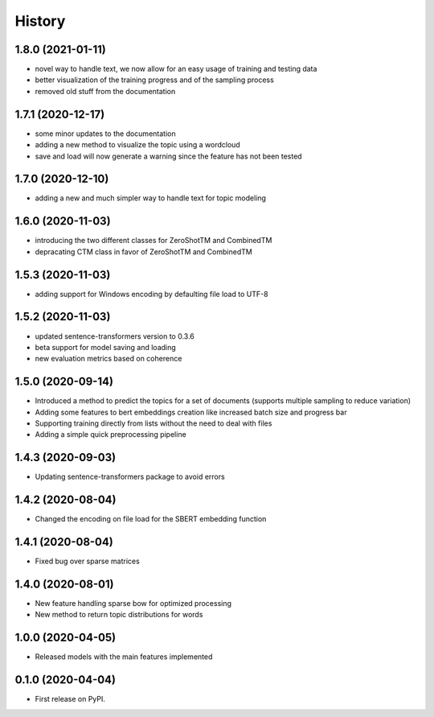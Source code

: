 =======
History
=======

1.8.0 (2021-01-11)
------------------

* novel way to handle text, we now allow for an easy usage of training and testing data
* better visualization of the training progress and of the sampling process
* removed old stuff from the documentation

1.7.1 (2020-12-17)
------------------

* some minor updates to the documentation
* adding a new method to visualize the topic using a wordcloud
* save and load will now generate a warning since the feature has not been tested


1.7.0 (2020-12-10)
------------------

* adding a new and much simpler way to handle text for topic modeling

1.6.0 (2020-11-03)
------------------

* introducing the two different classes for ZeroShotTM and CombinedTM
* depracating CTM class in favor of ZeroShotTM and CombinedTM


1.5.3 (2020-11-03)
------------------

* adding support for Windows encoding by defaulting file load to UTF-8

1.5.2 (2020-11-03)
------------------

* updated sentence-transformers version to 0.3.6
* beta support for model saving and loading
* new evaluation metrics based on coherence

1.5.0 (2020-09-14)
------------------

* Introduced a method to predict the topics for a set of documents (supports multiple sampling to reduce variation)
* Adding some features to bert embeddings creation like increased batch size and progress bar
* Supporting training directly from lists without the need to deal with files
* Adding a simple quick preprocessing pipeline

1.4.3 (2020-09-03)
------------------

* Updating sentence-transformers package to avoid errors

1.4.2 (2020-08-04)
------------------

* Changed the encoding on file load for the SBERT embedding function

1.4.1 (2020-08-04)
------------------

* Fixed bug over sparse matrices

1.4.0 (2020-08-01)
------------------

* New feature handling sparse bow for optimized processing
* New method to return topic distributions for words

1.0.0 (2020-04-05)
------------------

* Released models with the main features implemented

0.1.0 (2020-04-04)
------------------

* First release on PyPI.
